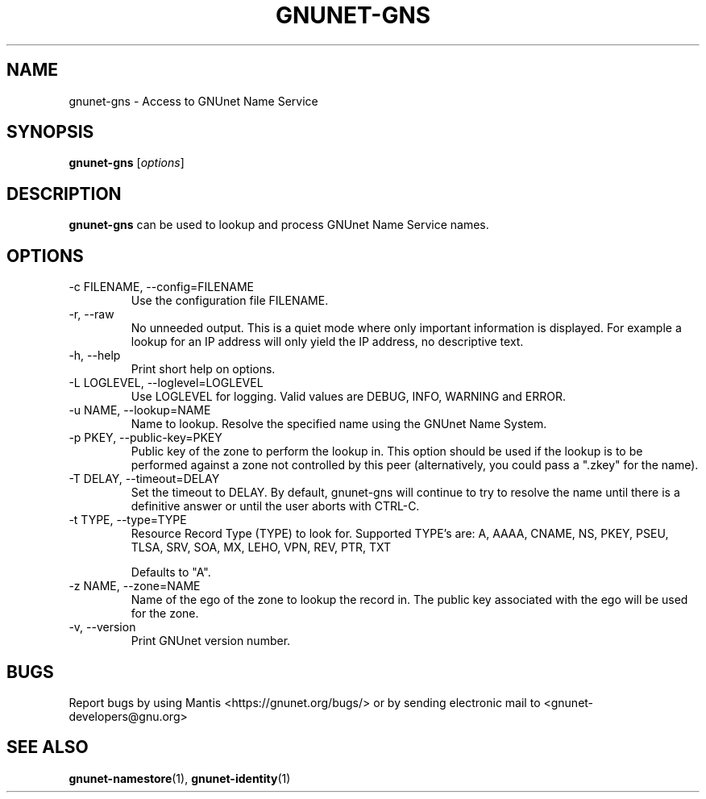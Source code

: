 .TH GNUNET\-GNS 1 "Aug 23, 2013" "GNUnet"

.SH NAME
gnunet\-gns \- Access to GNUnet Name Service

.SH SYNOPSIS
.B gnunet\-gns
.RI [ options ]
.br

.SH DESCRIPTION
\fBgnunet\-gns\fP can be used to lookup and process GNUnet Name Service names.

.SH OPTIONS
.B
.IP "\-c FILENAME,  \-\-config=FILENAME"
Use the configuration file FILENAME.
.B
.IP "\-r, \-\-raw"
No unneeded output.
This is a quiet mode where only important information is displayed.
For example a lookup for an IP address will only yield the IP address, no
descriptive text.
.B
.IP "\-h, \-\-help"
Print short help on options.
.B
.IP "\-L LOGLEVEL, \-\-loglevel=LOGLEVEL"
Use LOGLEVEL for logging.  Valid values are DEBUG, INFO, WARNING and ERROR.
.B
.IP "\-u NAME, \-\-lookup=NAME"
Name to lookup.
Resolve the specified name using the GNUnet Name System.
.B
.IP "\-p PKEY, \-\-public-key=PKEY"
Public key of the zone to perform the lookup in.  This option should be used if the lookup is to be performed against a zone not controlled by this peer (alternatively, you could pass a ".zkey" for the name).
.B
.IP "\-T DELAY, \-\-timeout=DELAY"
Set the timeout to DELAY.  By default, gnunet\-gns will continue to try to resolve the name until there is a definitive answer or until the user aborts with CTRL\-C.
.B
.IP "\-t TYPE, \-\-type=TYPE"
Resource Record Type (TYPE) to look for.
Supported TYPE's are: A, AAAA, CNAME, NS, PKEY, PSEU, TLSA, SRV, SOA, MX, LEHO, VPN, REV, PTR, TXT

Defaults to "A".
.B
.IP "\-z NAME, \-\-zone=NAME"
Name of the ego of the zone to lookup the record in.  The public key associated with the ego will be used for the zone.
.B
.IP "\-v, \-\-version"
Print GNUnet version number.
.B


.SH BUGS
Report bugs by using Mantis <https://gnunet.org/bugs/> or by sending electronic mail to <gnunet\-developers@gnu.org>


.SH "SEE ALSO"
\fBgnunet\-namestore\fP(1), \fBgnunet\-identity\fP(1)
